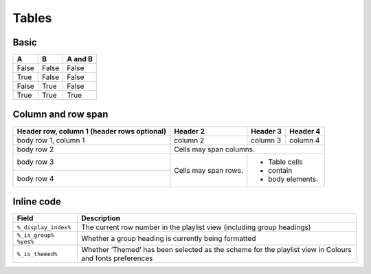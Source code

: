 Tables
======

Basic
-----

=====  =====  =======
  A      B    A and B
=====  =====  =======
False  False  False
True   False  False
False  True   False
True   True   True
=====  =====  =======

Column and row span
-------------------

+------------------------+------------+----------+----------+
| Header row, column 1   | Header 2   | Header 3 | Header 4 |
| (header rows optional) |            |          |          |
+========================+============+==========+==========+
| body row 1, column 1   | column 2   | column 3 | column 4 |
+------------------------+------------+----------+----------+
| body row 2             | Cells may span columns.          |
+------------------------+------------+---------------------+
| body row 3             | Cells may  | - Table cells       |
+------------------------+ span rows. | - contain           |
| body row 4             |            | - body elements.    |
+------------------------+------------+---------------------+

Inline code
-----------

+-----------------------+-------------------------------------------------------------------------+
| Field                 | Description                                                             |
+=======================+=========================================================================+
| ``%_display_index%``  | The current row number in the playlist view (including group headings)  |
+-----------------------+-------------------------------------------------------------------------+
| ``%_is_group% %yes%`` | Whether a group heading is currently being formatted                    |
+-----------------------+-------------------------------------------------------------------------+
| ``%_is_themed%``      | Whether ‘Themed’ has been selected as the scheme for the playlist view  |
|                       | in Colours and fonts preferences                                        |
+-----------------------+-------------------------------------------------------------------------+
